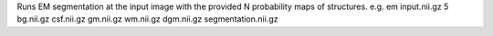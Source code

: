 .. Auto-generated by help-rst from "mirtk em -h" output


Runs EM segmentation at the input image with the provided N probability maps of structures. 
e.g. em input.nii.gz 5 bg.nii.gz csf.nii.gz gm.nii.gz wm.nii.gz dgm.nii.gz segmentation.nii.gz
